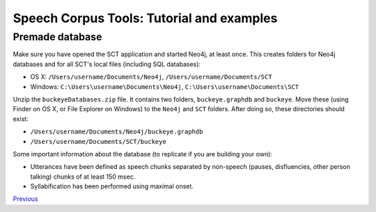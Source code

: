 ******************************************
Speech Corpus Tools: Tutorial and examples
******************************************



.. _premade:

Premade database
################

Make sure you have opened the SCT application and started Neo4j, at least once.  This creates folders for Neo4j databases and for all SCT's local files (including SQL databases):

* OS X: ``/Users/username/Documents/Neo4j``, ``/Users/username/Documents/SCT``
* Windows: ``C:\Users\username\Documents\Neo4j``, ``C:\Users\username\Documents\SCT``

Unzip the ``buckeyeDatabases.zip`` file.  It contains two folders,  ``buckeye.graphdb`` and ``buckeye``. Move these (using Finder on OS X, or File Explorer on Windows) to the ``Neo4j`` and ``SCT`` folders. After doing so, these directories should exist:

* ``/Users/username/Documents/Neo4j/buckeye.graphdb``
* ``/Users/username/Documents/SCT/buckeye``

Some important information about the database (to replicate if you are building your own):

* Utterances have been defined as speech chunks separated by non-speech (pauses, disfluencies, other person talking) chunks of at least 150 msec.

* Syllabification has been performed using maximal onset.


`Previous <http://sct.readthedocs.io/en/latest/tutorial/buckeye.html>`_